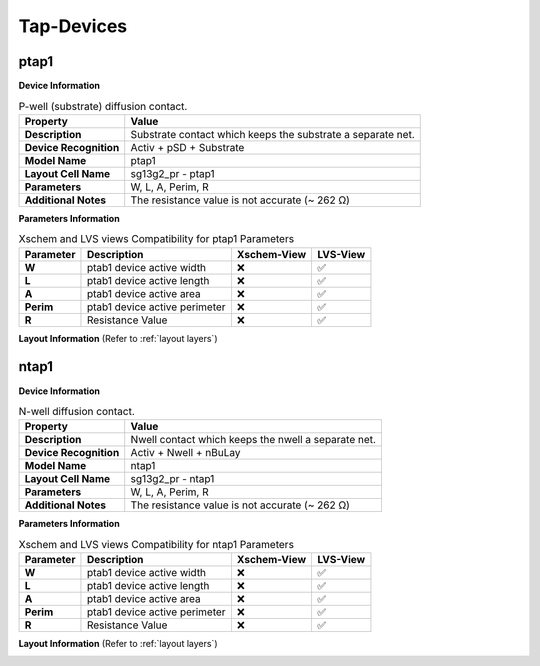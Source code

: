 Tap-Devices
===========

ptap1
-----

**Device Information**

.. list-table:: P-well (substrate) diffusion contact.
   :header-rows: 1
   :stub-columns: 1

   * - Property
     - Value
   * - Description
     - Substrate contact which keeps the substrate a separate net.
   * - Device Recognition
     - Activ + pSD + Substrate
   * - Model Name
     - ptap1
   * - Layout Cell Name
     - sg13g2_pr - ptap1
   * - Parameters
     - W, L, A, Perim, R
   * - Additional Notes
     - The resistance value is not accurate (~  262 Ω)

**Parameters Information**

.. list-table:: Xschem and LVS views Compatibility for ptap1 Parameters
   :header-rows: 1
   :stub-columns: 1

   * - Parameter
     - Description
     - Xschem-View
     - LVS-View
   * - W
     - ptab1 device active width
     - ❌
     - ✅
   * - L
     - ptab1 device active length
     - ❌
     - ✅
   * - A
     - ptab1 device active area
     - ❌
     - ✅
   * - Perim
     - ptab1 device active perimeter
     - ❌
     - ✅
   * - R
     - Resistance Value
     - ❌
     - ✅

**Layout Information** (Refer to :ref:`layout layers`)

.. image:: images/ptap1_layout.png
    :width: 500
    :align: center
    :alt: ptap1 device - layout

.. rst-class:: center

    Figure 4.9.1 Layout for ptap1 device


ntap1
-----

**Device Information**

.. list-table:: N-well diffusion contact.
   :header-rows: 1
   :stub-columns: 1

   * - Property
     - Value
   * - Description
     - Nwell contact which keeps the nwell a separate net.
   * - Device Recognition
     - Activ + Nwell + nBuLay
   * - Model Name
     - ntap1
   * - Layout Cell Name
     - sg13g2_pr - ntap1
   * - Parameters
     - W, L, A, Perim, R
   * - Additional Notes
     - The resistance value is not accurate (~  262 Ω)

**Parameters Information**

.. list-table:: Xschem and LVS views Compatibility for ntap1 Parameters
   :header-rows: 1
   :stub-columns: 1

   * - Parameter
     - Description
     - Xschem-View
     - LVS-View
   * - W
     - ptab1 device active width
     - ❌
     - ✅
   * - L
     - ptab1 device active length
     - ❌
     - ✅
   * - A
     - ptab1 device active area
     - ❌
     - ✅
   * - Perim
     - ptab1 device active perimeter
     - ❌
     - ✅
   * - R
     - Resistance Value
     - ❌
     - ✅

**Layout Information** (Refer to :ref:`layout layers`)

.. image:: images/ntap1_layout.png
    :width: 500
    :align: center
    :alt: ntap1 device - layout

.. rst-class:: center

    Figure 4.9.2 Layout for ntap1 device
